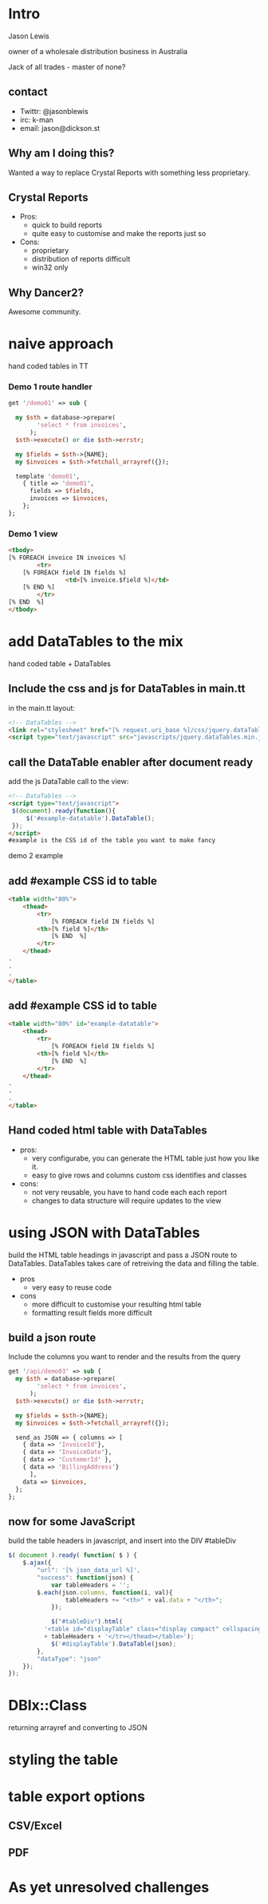 #+REVEAL_ROOT: file:///Users/jason/source/reveal.js
#+REVEAL_TRANS: fade
#+REVEAL_HLEVEL: 10
#+OPTIONS:  num:nil toc:1
#+REVEAL_SLIDE_FOOTER: Jason Lewis - @jasonblewis
#+REVEAL_EXTRA_CSS: local.css
* Intro

  Jason Lewis

  owner of a wholesale distribution business in Australia

  Jack of all trades - master of none?
** contact
 - Twittr: @jasonblewis
 - irc: k-man
 - email: jason@dickson.st


** Why am I doing this?
 Wanted a way to replace Crystal Reports with something less proprietary.
** Crystal Reports
 * Pros: 
   - quick to build reports
   - quite easy to customise and make the reports just so
 * Cons: 
   - proprietary
   - distribution of reports difficult
   - win32 only
** Why Dancer2?
Awesome community.

* naive approach
 hand coded tables in TT
*** Demo 1 route handler
#+BEGIN_SRC perl
get '/demo01' => sub {

  my $sth = database->prepare(
        'select * from invoices',
      );
  $sth->execute() or die $sth->errstr;

  my $fields = $sth->{NAME};
  my $invoices = $sth->fetchall_arrayref({});
  
  template 'demo01',
    { title => 'demo01',
      fields => $fields,
      invoices => $invoices,
    };
};
#+END_SRC
*** Demo 1 view
#+BEGIN_SRC html
    <tbody>
	[% FOREACH invoice IN invoices %]
            <tr>
		[% FOREACH field IN fields %]
                    <td>[% invoice.$field %]</td>
		[% END %]
            </tr>
	[% END  %]
    </tbody>
#+END_SRC

* add DataTables to the mix
  hand coded table + DataTables

**  Include the css and js for DataTables in main.tt
in the main.tt layout:
#+BEGIN_SRC html
<!-- DataTables -->
<link rel="stylesheet" href="[% request.uri_base %]/css/jquery.dataTables.min.css">
<script type="text/javascript" src="javascripts/jquery.dataTables.min.js"></script>
#+END_SRC

** call the DataTable enabler after document ready
add the js DataTable call to the view:
#+BEGIN_SRC html
<!-- DataTables -->
<script type="text/javascript">
 $(document).ready(function(){
     $('#example-datatable').DataTable();
 });
</script>
#example is the CSS id of the table you want to make fancy

#+END_SRC
demo 2 example
** add #example CSS id to table
#+BEGIN_SRC html
<table width="80%">
    <thead>
        <tr>
            [% FOREACH field IN fields %]
		<th>[% field %]</th>
            [% END  %]
        </tr>
    </thead>
.
.
.
</table>
#+END_SRC
** add #example CSS id to table
#+BEGIN_SRC html
<table width="80%" id="example-datatable">
    <thead>
        <tr>
            [% FOREACH field IN fields %]
		<th>[% field %]</th>
            [% END  %]
        </tr>
    </thead>
.
.
.
</table>
#+END_SRC
** Hand coded html table with DataTables 
- pros:
  * very configurabe, you can generate the HTML table just how you like it.
  * easy to give rows and columns custom css identifies and classes
- cons:
  * not very reusable, you have to hand code each each report
  * changes to data structure will require updates to the view

* using JSON with DataTables
  build the HTML table headings in javascript and pass a JSON route to DataTables.
DataTables takes care of retreiving the data and filling the table.
 * pros
   - very easy to reuse code
 * cons
   - more difficult to customise your resulting html table
   - formatting result fields more difficult
** build a json route
Include the columns you want to render and the results from the query
#+BEGIN_SRC perl
get '/api/demo03' => sub {
  my $sth = database->prepare(
        'select * from invoices',
      );
  $sth->execute() or die $sth->errstr;

  my $fields = $sth->{NAME};
  my $invoices = $sth->fetchall_arrayref({});
  
  send_as JSON => { columns => [
    { data => 'InvoiceId'},
    { data => 'InvoiceDate'},
    { data => 'CustomerId' },
    { data => 'BillingAddress'}
      ],
    data => $invoices,
  };
};
#+END_SRC
** now for some JavaScript
   build the table headers in javascript, and insert into the DIV #tableDiv
#+BEGIN_SRC javascript
 $( document ).ready( function( $ ) {
     $.ajax({
         "url": '[% json_data_url %]',
         "success": function(json) {
             var tableHeaders = '';  
	     $.each(json.columns, function(i, val){
                 tableHeaders += "<th>" + val.data + "</th>";
             });
             
             $("#tableDiv").html(
	       '<table id="displayTable" class="display compact" cellspacing="0"><thead><tr>'
	       + tableHeaders + '</tr></thead></table>');
             $('#displayTable').DataTable(json);
         },
         "dataType": "json"
     });
 });
#+END_SRC
* DBIx::Class
  returning arrayref and converting to JSON
* styling the table
* table export options
** CSV/Excel
** PDF
* As yet unresolved challenges
